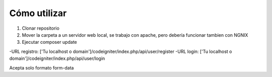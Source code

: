 ###################
Cómo utilizar
###################

1. Clonar repositorio
2. Mover la carpeta a un servidor web local, se trabajo con apache, pero debería funcionar tambien con NGNIX
3. Ejecutar composer update

-URL registro: ['Tu localhost o domain']/codeigniter/index.php/api/user/register
-URL login: ['Tu localhost o domain']/codeigniter/index.php/api/user/login

Acepta solo formato form-data
